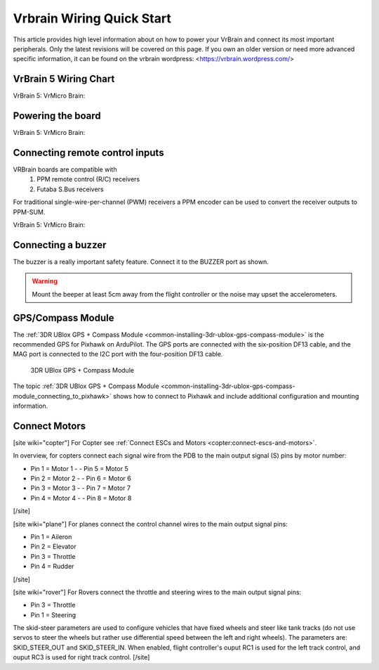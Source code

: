 .. _common-vrbrain-wiring-and-quick-start:

==========================
Vrbrain Wiring Quick Start
==========================

This article provides high level information about on how to power your VrBrain and connect its most important peripherals.
Only the latest revisions will be covered on this page. If you own an older version or need more advanced specific information, it can be found on the vrbrain wordpress: <https://vrbrain.wordpress.com/>


VrBrain 5 Wiring Chart
======================
VrBrain 5:
VrMicro Brain:

Powering the board
===================
VrBrain 5:
VrMicro Brain:


Connecting remote control inputs
================================

VRBrain boards are compatible with 
   #. PPM remote control (R/C) receivers
   #. Futaba S.Bus receivers

For traditional single-wire-per-channel (PWM) receivers a PPM encoder
can be used to convert the receiver outputs to PPM-SUM. 

VrBrain 5:
VrMicro Brain:


.. figure:: ../../../images/FRSkyTaranis.jpg
   :target: ../_images/FRSkyTaranis.jpg


Connecting a buzzer
====================

The buzzer is a really important safety feature. Connect it to the BUZZER port as shown.


.. image:: ../../../images/pixhawk-required_peripherals.jpg
    :target: ../_images/pixhawk-required_peripherals.jpg

.. warning::

   Mount the beeper at least 5cm away from the flight
   controller or the noise may upset the accelerometers.

GPS/Compass Module
==================

The :ref:`3DR UBlox GPS + Compass Module <common-installing-3dr-ublox-gps-compass-module>` is the
recommended GPS for Pixhawk on ArduPilot.  The GPS ports are connected
with the six-position DF13 cable, and the MAG port is connected to the
I2C port with the four-position DF13 cable.

.. figure:: ../../../images/GPS_TopAndSide.jpg
   :target: ../_images/GPS_TopAndSide.jpg

   3DR UBlox GPS + Compass Module

The topic :ref:`3DR UBlox GPS + Compass Module <common-installing-3dr-ublox-gps-compass-module_connecting_to_pixhawk>`
shows how to connect to Pixhawk and include additional configuration and
mounting information.

Connect Motors
==============

.. image:: ../../../images/pixhawk_motor_outputs.jpg
    :target: ../_images/pixhawk_motor_outputs.jpg

[site wiki="copter"]
For Copter see :ref:`Connect ESCs and Motors <copter:connect-escs-and-motors>`.

In overview, for copters connect each signal wire from the PDB to the
main output signal (S) pins by motor number:

-  Pin 1 = Motor 1 - - Pin 5 = Motor 5
-  Pin 2 = Motor 2 - - Pin 6 = Motor 6
-  Pin 3 = Motor 3 - - Pin 7 = Motor 7
-  Pin 4 = Motor 4 - - Pin 8 = Motor 8

[/site]

[site wiki="plane"]
For planes connect the control channel wires to the main output signal
pins:

-  Pin 1 = Aileron
-  Pin 2 = Elevator
-  Pin 3 = Throttle
-  Pin 4 = Rudder

[/site]

[site wiki="rover"]
For Rovers connect the throttle and steering wires to the main output
signal pins:

-  Pin 3 = Throttle
-  Pin 1 = Steering

The skid-steer parameters are used to configure vehicles that have fixed wheels and steer like tank tracks (do not use servos to steer the wheels but rather use differential speed between the left and right wheels). The parameters are: SKID_STEER_OUT and SKID_STEER_IN. When enabled, flight controller's ouput RC1 is used for the left track control, and ouput RC3 is used for right track control.
[/site]
